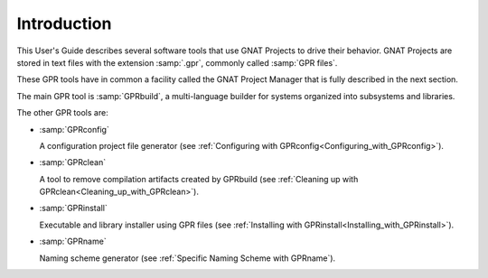 .. _Introduction:

************
Introduction
************

This User's Guide describes several software tools that use GNAT Projects to
drive their behavior. GNAT Projects are stored in text files with the extension
:samp:`.gpr`, commonly called :samp:`GPR files`.

These GPR tools have in common a facility called the GNAT Project Manager that
is fully described in the next section.

The main GPR tool is :samp:`GPRbuild`, a multi-language builder for systems
organized into subsystems and libraries.

The other GPR tools are:

* :samp:`GPRconfig`

  A configuration project file generator
  (see :ref:`Configuring with GPRconfig<Configuring_with_GPRconfig>`).

* :samp:`GPRclean`

  A tool to remove compilation artifacts created by GPRbuild
  (see :ref:`Cleaning up with GPRclean<Cleaning_up_with_GPRclean>`).

* :samp:`GPRinstall`

  Executable and library installer using GPR files
  (see :ref:`Installing with GPRinstall<Installing_with_GPRinstall>`).

* :samp:`GPRname`

  Naming scheme generator
  (see :ref:`Specific Naming Scheme with GPRname`).
